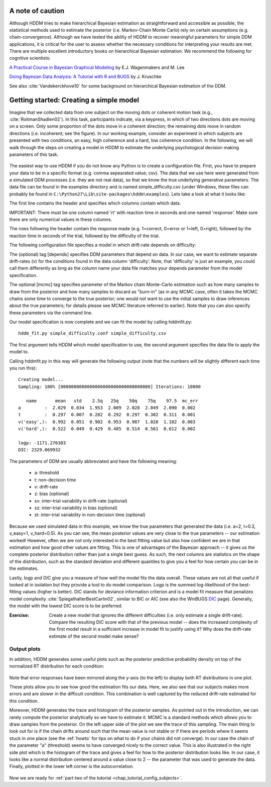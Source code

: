 .. index:: Tutorial
.. _chap_tutorial_config:

*****************
A note of caution
*****************

Although HDDM tries to make hierarchical Bayesian estimation as
straightforward and accessible as possible, the statistical methods used to estimate
the posterior (i.e. Markov-Chain Monte Carlo) rely on certain
assumptions (e.g. chain-convergence). Although we have tested the
ability of HDDM to recover meaningful parameters for simple DDM
applications, it is critical for the user to assess 
whether the necessary conditions for interpreting your results are
met. There are multiple excellent introductory books on hierarchical
Bayesian estimation. We recommend the following for cognitive
scientists: 

`A Practical Course in Bayesian Graphical Modeling`_ by E.J. Wagenmakers and M. Lee

`Doing Bayesian Data Analysis\: A Tutorial with R and BUGS`_ by J. Kruschke

See also :cite:`Vandekerckhove10` for some background on hierarchical
Bayesian estimation of the DDM.

****************************************
Getting started: Creating a simple model
****************************************

Imagine that we collected data from one subject on the moving dots or
coherent motion task (e.g., :cite:`RoitmanShadlen02`). In this task,
participants indicate, via a keypress, in which of two directions dots are
moving on a screen. Only some proportion of the dots move in a coherent
direction; the remaining dots move in random directions (i.e. incoherent; see the figure). In our
working example, consider an experiment in which subjects are presented with two conditions,
an easy, high coherence and a hard, low coherence condition. In the
following, we will walk through the steps on creating a model in HDDM
to estimate the underlying psychological decision making parameters of
this task.

..  figure:: moving_dots.jpg
    :scale: 20%

The easiest way to use HDDM if you do not know any Python is to create
a configuration file. First, you have to prepare your data to be in a
specific format (e.g. comma sepearated value; csv). The data that we
use here were generated from a simulated DDM processes (i.e. they are
not real data), so that we know the true underlying generative
parameters. The data file can be found in the examples directory and
is named simple_difficulty.csv (under Windows, these files can
probably be found in
``C:\Python27\Lib\site-packages\hddm\examples``). Lets take a look at
what it looks like:

.. literalinclude :: ../hddm/examples/simple_difficulty.csv
   :lines: 1,101-105,579-582

The first line contains the header and specifies which columns contain
which data.

IMPORTANT: There must be one column named 'rt' with reaction time in
seconds and one named 'response'. Make sure there are only numerical
values in these columns.

The rows following the header contain the response made
(e.g. 1=correct, 0=error or 1=left, 0=right), followed by the reaction
time in seconds of the trial, followed by the difficulty of the
trial.

The following configuration file specifies a model in which
drift-rate depends on difficulty:

.. literalinclude :: ../hddm/examples/simple_difficulty.conf

The (optional) tag [depends] specifies DDM parameters that depend on
data. In our case, we want to estimate separate drift-rates (v) for
the conditions found in the data column 'difficulty'. Note, that
'difficulty' is just an example, you could call them differently as
long as the column name your data file matches your depends parameter
from the model specification.

The optional [mcmc] tag specifies parameter of the Markov chain
Monte-Carlo estimation such as how many samples to draw from the
posterior and how many samples to discard as "burn-in" (as in any MCMC
case, often it takes the MCMC chains some time to converge to the true
posterior;  one would not want to use the initial samples to
draw inferences about the true parameters; for details please see MCMC
literature referred to earlier). Note that you can also specify these parameters
via the command line.

Our model specification is now complete and we can fit the model by
calling hddmfit.py:

::

    hddm_fit.py simple_difficulty.conf simple_difficulty.csv

The first argument tells HDDM which model specification to use, the
second argument specifies the data file to apply the model to.

Calling hddmfit.py in this way will generate the following output (note
that the numbers will be slightly different each time you run this):

::

    Creating model...
    Sampling: 100% [0000000000000000000000000000000000] Iterations: 10000

       name       mean   std    2.5q   25q    50q    75q    97.5  mc_err
    a         :  2.029  0.034  1.953  2.009  2.028  2.049  2.090  0.002
    t         :  0.297  0.007  0.282  0.292  0.297  0.302  0.311  0.001
    v('easy',):  0.992  0.051  0.902  0.953  0.987  1.028  1.102  0.003
    v('hard',):  0.522  0.049  0.429  0.485  0.514  0.561  0.612  0.002

    logp: -1171.276303
    DIC: 2329.069932

The parameters of DDM are usually abbreviated and have the following
meaning:

    * a: threshold
    * t: non-decision time
    * v: drift-rate
    * z: bias (optional)
    * sv: inter-trial variability in drift-rate (optional)
    * sz: inter-trial variability in bias (optional)
    * st: inter-trial variability in non-decision time (optional)

Because we used simulated data in this example, we know the true
parameters that generated the data (i.e. a=2, t=0.3, v_easy=1,
v_hard=0.5). As you can see, the mean posterior values are very close
to the true parameters -- our estimation worked! However, often we are
not only interested in the best fitting value but also how confident
we are in that estimation and how good other values are fitting. This
is one of advantages of the Bayesian approach -- it gives us the
complete posterior distribution rather than just a single best
guess. As such, the next columns are statistics on the shape of the
distribution, such as the standard deviation and different quantiles
to give you a feel for how certain you can be in the estimates.

Lastly, logp and DIC give you a measure of how well the model fits the
data overall. These values are not all that useful if looked at in
isolation but they provide a tool to do model comparison. Logp is the
summed log-likelihood of the best-fitting values (higher is
better). DIC stands for deviance information criterion and is a
model fit measure that penalizes model complexity :cite:`SpiegelhalterBestCarlin02`,
similar to BIC or AIC (see also the WinBUGS `DIC`_ page). Generally, the model
with the lowest DIC score is to be preferred.

:Exercise:

    Create a new model that ignores the different difficulties (i.e. only
    estimate a single drift-rate). Compare the resulting DIC score with that of
    the previous model -- does the increased complexity of the first model
    result in a sufficient increase in model fit to justify using it? Why
    does the drift-rate estimate of the second model make sense?

Output plots
************

In addition, HDDM generates some useful plots such as the posterior
predictive probability density on top of the normalized RT
distribution for each condition:

.. figure:: ../hddm/examples/plots/simple_difficulty_easy.png
   :scale: 40%

.. figure:: ../hddm/examples/plots/simple_difficulty_hard.png
   :scale: 40%

Note that error responses have been mirrored along the y-axis (to the
left) to display both RT distributions in one plot.

These plots allow you to see how good the estimation fits our
data. Here, we also see that our subjects makes more errors and are
slower in the difficult condition. This combination is well captured
by the reduced drift-rate estimated for this condition.

Moreover, HDDM generates the trace and histogram of the posterior
samples. As pointed out in the introduction, we can rarely compute the
posterior analytically so we have to estimate it. MCMC is a standard methods which allows you to draw samples from the posterior. On the
left upper side of the plot we see the trace of this sampling. The
main thing to look out for is if the chain drifts around such that the
mean value is not stable or if there are periods where it seems stuck
in one place (see the :ref:`howto` for tips on what to do if your
chains did not converge). In our case the chain of the parameter "a"
(threshold) seems to have converged nicely to the correct value. This
is also illustrated in the right side plot which is the histogram of
the trace and gives a feel for how to the posterior distribution looks
like. In our case, it looks like a normal distribution centered around
a value close to 2 -- the parameter that was used to generate the
data. Finally, plotted in the lower left corner is the
autocorrelation.

.. figure:: ../hddm/examples/plots/simple_difficulty_trace_a.png
   :scale: 40%

Now we are ready for :ref:`part two of the tutorial <chap_tutorial_config_subjects>`.

.. _A Practical Course in Bayesian Graphical Modeling: http://www.ejwagenmakers.com/BayesCourse/BayesBook.html
.. _Doing Bayesian Data Analysis\: A Tutorial with R and BUGS: http://www.indiana.edu/~kruschke/DoingBayesianDataAnalysis/
.. _DIC: http://www.mrc-bsu.cam.ac.uk/bugs/winbugs/dicpage.shtml
